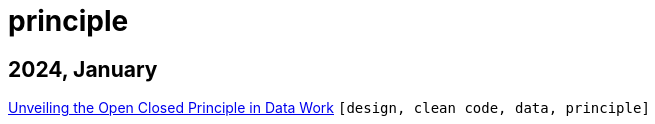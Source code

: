 :nofooter:
:source-highlighter: rouge
:rouge-style: monokai
= principle

== 2024, January

xref:../posts/2023-01-02-ocp.adoc[Unveiling the Open Closed Principle in Data Work] `[design, clean code, data, principle]`

